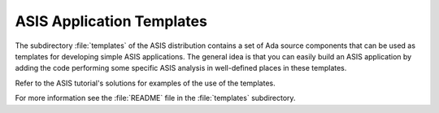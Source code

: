 .. _ASIS_Application_Templates:

**************************
ASIS Application Templates
**************************

.. index:: ASIS application templates

.. index:: Templates (for ASIS applications)

The subdirectory :file:`templates` of the ASIS distribution contains a set of
Ada source components that can be used as templates for developing simple ASIS
applications. The general idea is that you can easily build an ASIS
application by adding the code performing some specific ASIS analysis in
well-defined places in these templates.

Refer to the ASIS tutorial's solutions for examples of the use of the
templates.

For more information see the :file:`README` file in the :file:`templates`
subdirectory.
